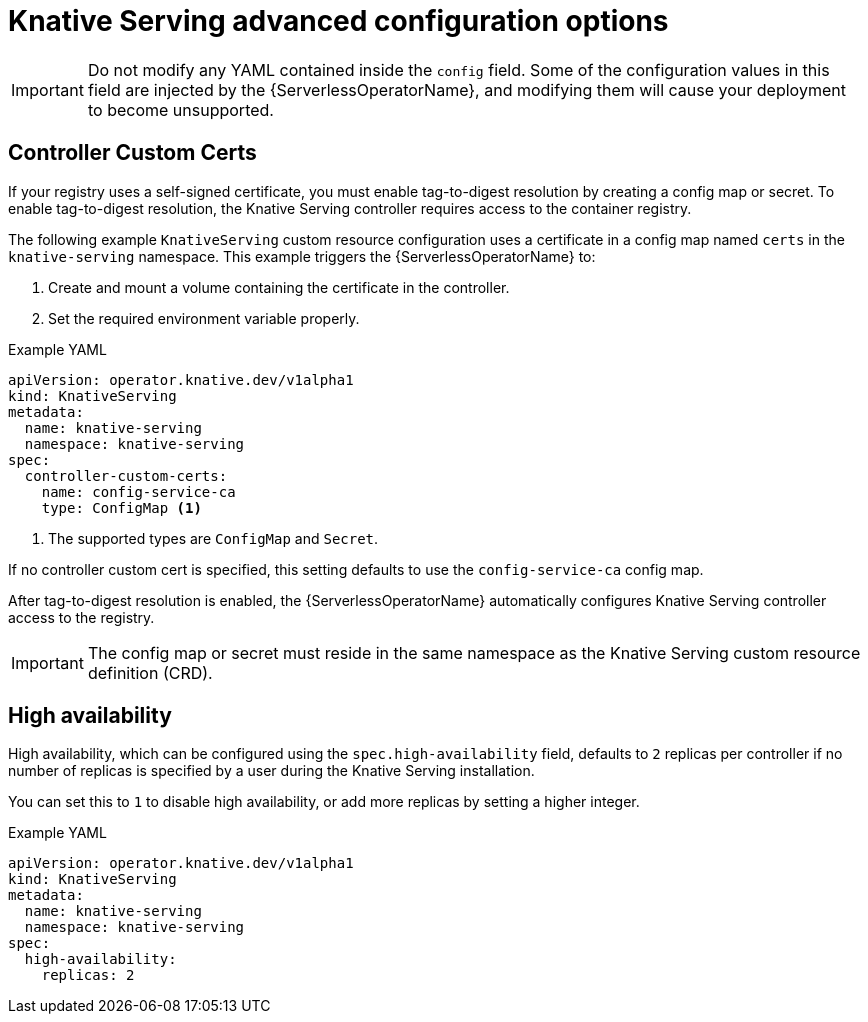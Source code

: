 // Module included in the following assemblies:
//
// * /serverless/admin_guide/installing-knative-serving.adoc

[id="knative-serving-advanced-config_{context}"]
= Knative Serving advanced configuration options

[IMPORTANT]
====
Do not modify any YAML contained inside the `config` field. Some of the configuration values in this field are injected by the {ServerlessOperatorName}, and modifying them will cause your deployment to become unsupported.
====

[id="knative-serving-controller-custom-certs_{context}"]
== Controller Custom Certs

If your registry uses a self-signed certificate, you must enable tag-to-digest resolution by creating a config map or secret.
To enable tag-to-digest resolution, the Knative Serving controller requires access to the container registry.

The following example `KnativeServing` custom resource configuration uses a certificate in a config map named `certs` in the `knative-serving` namespace.
This example triggers the {ServerlessOperatorName} to:

. Create and mount a volume containing the certificate in the controller.
. Set the required environment variable properly.

.Example YAML
[source,yaml]
----
apiVersion: operator.knative.dev/v1alpha1
kind: KnativeServing
metadata:
  name: knative-serving
  namespace: knative-serving
spec:
  controller-custom-certs:
    name: config-service-ca
    type: ConfigMap <1>
----
<1> The supported types are `ConfigMap` and `Secret`.

If no controller custom cert is specified, this setting defaults to use the `config-service-ca` config map.

After tag-to-digest resolution is enabled, the {ServerlessOperatorName} automatically configures Knative Serving controller access to the registry.

[IMPORTANT]
====
The config map or secret must reside in the same namespace as the Knative Serving custom resource definition (CRD).
====

[id="knative-serving-high-availability_{context}"]
== High availability

High availability, which can be configured using the `spec.high-availability` field, defaults to `2` replicas per controller if no number of replicas is specified by a user during the Knative Serving installation.

You can set this to `1` to disable high availability, or add more replicas by setting a higher integer.

.Example YAML
[source,yaml]
----
apiVersion: operator.knative.dev/v1alpha1
kind: KnativeServing
metadata:
  name: knative-serving
  namespace: knative-serving
spec:
  high-availability:
    replicas: 2
----
